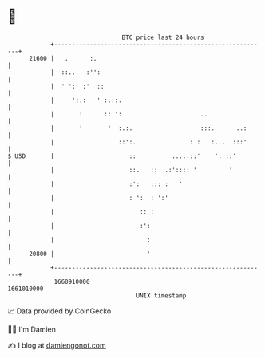 * 👋

#+begin_example
                                   BTC price last 24 hours                    
               +------------------------------------------------------------+ 
         21600 |   .      :.                                                | 
               |  ::..   :'':                                               | 
               |  ' ':  :'  ::                                              | 
               |     ':.:   ' :.::.                                         | 
               |       :      :: ':                      ..                 | 
               |       '       '  :.:.                   :::.      ..:      | 
               |                  ::':.               : :   :.... :::'      | 
   $ USD       |                     ::          .....::'    ': ::'         | 
               |                     ::.   ::  .:':::: '         '          | 
               |                     :':   ::: :   '                        | 
               |                     : ':  : ':'                            | 
               |                        :: :                                | 
               |                        :':                                 | 
               |                          :                                 | 
         20800 |                          '                                 | 
               +------------------------------------------------------------+ 
                1660910000                                        1661010000  
                                       UNIX timestamp                         
#+end_example
📈 Data provided by CoinGecko

🧑‍💻 I'm Damien

✍️ I blog at [[https://www.damiengonot.com][damiengonot.com]]
